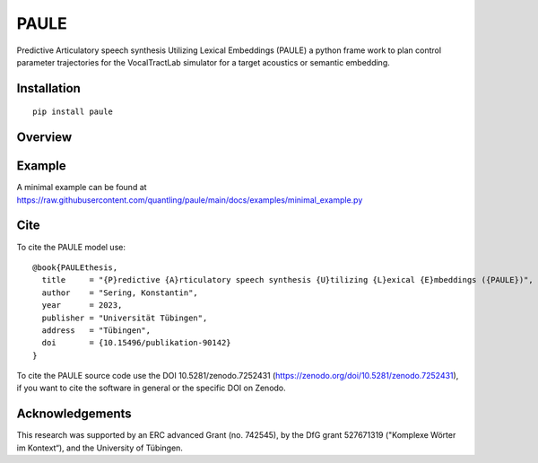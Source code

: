 PAULE
=====

.. image:: https://zenodo.org/badge/355606517.svg
   :target: https://zenodo.org/badge/latestdoi/355606517

Predictive Articulatory speech synthesis Utilizing Lexical Embeddings (PAULE) a
python frame work to plan control parameter trajectories for the VocalTractLab
simulator for a target acoustics or semantic embedding.


.. image:: https://raw.githubusercontent.com/quantling/paule/main/docs/figure/vtl_3d_vtl_midsagittal_cps_audio.png
  :width: 800
  :alt: A 3d vocal tract shape, a midsagittal slice, control parameter trajectories and a wave form.



Installation
------------

::

    pip install paule


Overview
--------

.. image:: https://raw.githubusercontent.com/quantling/paule/main/docs/figure/framework_simplified.png
  :width: 800
  :alt: Box and arrow overview of the PAULE model.

Example
-------

A minimal example can be found at https://raw.githubusercontent.com/quantling/paule/main/docs/examples/minimal_example.py


Cite
----

To cite the PAULE model use::

    @book{PAULEthesis,
      title     = "{P}redictive {A}rticulatory speech synthesis {U}tilizing {L}exical {E}mbeddings ({PAULE})",
      author    = "Sering, Konstantin",
      year      = 2023,
      publisher = "Universität Tübingen",
      address   = "Tübingen",
      doi       = {10.15496/publikation-90142}
    }

To cite the PAULE source code use the DOI 10.5281/zenodo.7252431
(https://zenodo.org/doi/10.5281/zenodo.7252431), if you want to cite the
software in general or the specific DOI on Zenodo.


Acknowledgements
----------------
This research was supported by an ERC advanced Grant (no. 742545), by the DfG grant 527671319 ("Komplexe Wörter im Kontext“), and the University of Tübingen.

